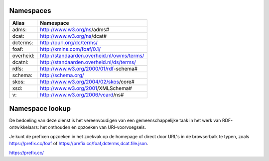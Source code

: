 Namespaces
==========

+------------+---------------------------------------------+
| Alias      | Namespace                                   |
+============+=============================================+
| adms:      | http://www.w3.org/ns/adms#                  |
+------------+---------------------------------------------+
| dcat:      | http://www.w3.org/ns/dcat#                  |
+------------+---------------------------------------------+
| dcterms:   | http://purl.org/dc/terms/                   |
+------------+---------------------------------------------+
| foaf:      | http://xmlns.com/foaf/0.1/                  |
+------------+---------------------------------------------+
| overheid:  | http://standaarden.overheid.nl/owms/terms/  |
+------------+---------------------------------------------+
| dcatnl:    | http://standaarden.overheid.nl/ds/terms/    |
+------------+---------------------------------------------+
| rdfs:      | http://www.w3.org/2000/01/rdf-schema#       |
+------------+---------------------------------------------+
| schema:    | http://schema.org/                          |
+------------+---------------------------------------------+
| skos:      | http://www.w3.org/2004/02/skos/core#        |
+------------+---------------------------------------------+
| xsd:       | http://www.w3.org/2001/XMLSchema#           |
+------------+---------------------------------------------+
| v:         | http://www.w3.org/2006/vcard/ns#            |
+------------+---------------------------------------------+

Namespace lookup
================

De bedoeling van deze dienst is het vereenvoudigen van een gemeenschappelijke taak in het werk van RDF-ontwikkelaars: het onthouden en opzoeken van URI-voorvoegsels.

Je kunt de prefixen opzoeken in het zoekvak op de homepage of direct door URL's in de browserbalk te typen, zoals https://prefix.cc/foaf of https://prefix.cc/foaf,dcterms,dcat.file.json.

https://prefix.cc/
